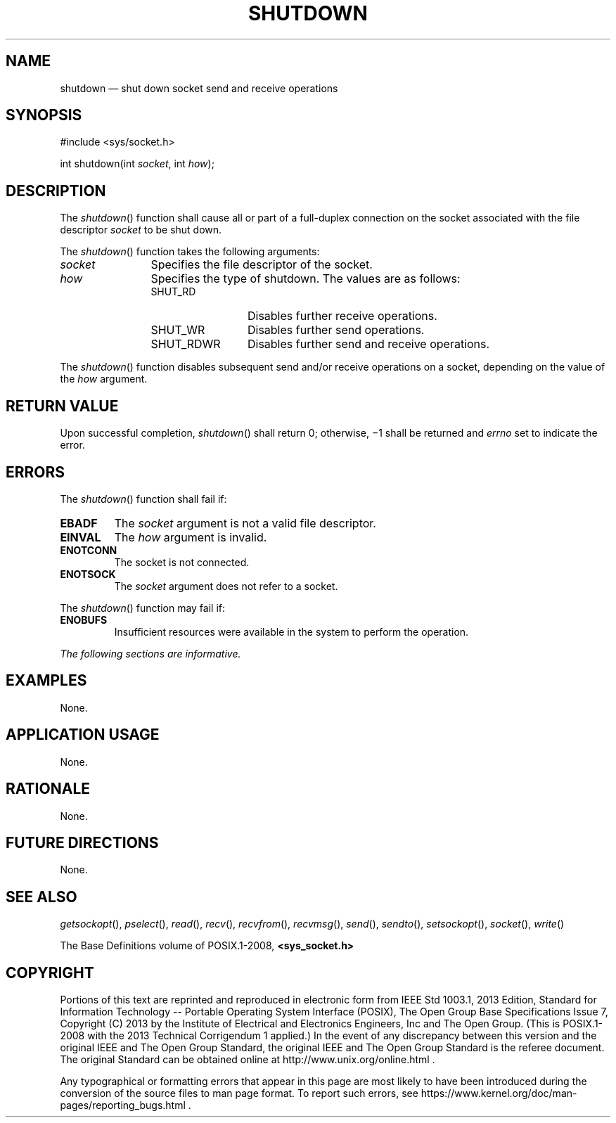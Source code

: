 '\" et
.TH SHUTDOWN "3" 2013 "IEEE/The Open Group" "POSIX Programmer's Manual"

.SH NAME
shutdown
\(em shut down socket send and receive operations
.SH SYNOPSIS
.LP
.nf
#include <sys/socket.h>
.P
int shutdown(int \fIsocket\fP, int \fIhow\fP);
.fi
.SH DESCRIPTION
The
\fIshutdown\fR()
function shall cause all or part of a full-duplex connection on the
socket associated with the file descriptor
.IR socket
to be shut down.
.P
The
\fIshutdown\fR()
function takes the following arguments:
.IP "\fIsocket\fR" 12
Specifies the file descriptor of the socket.
.IP "\fIhow\fR" 12
Specifies the type of shutdown. The values are as follows:
.RS 12 
.IP SHUT_RD 12
Disables further receive operations.
.IP SHUT_WR 12
Disables further send operations.
.IP SHUT_RDWR 12
Disables further send and receive operations.
.RE
.P
The
\fIshutdown\fR()
function disables subsequent send and/or receive operations on a
socket, depending on the value of the
.IR how
argument.
.SH "RETURN VALUE"
Upon successful completion,
\fIshutdown\fR()
shall return 0; otherwise, \(mi1 shall be returned and
.IR errno
set to indicate the error.
.SH ERRORS
The
\fIshutdown\fR()
function shall fail if:
.TP
.BR EBADF
The
.IR socket
argument is not a valid file descriptor.
.TP
.BR EINVAL
The
.IR how
argument is invalid.
.TP
.BR ENOTCONN
The socket is not connected.
.TP
.BR ENOTSOCK
The
.IR socket
argument does not refer to a socket.
.P
The
\fIshutdown\fR()
function may fail if:
.TP
.BR ENOBUFS
Insufficient resources were available in the system to perform the
operation.
.LP
.IR "The following sections are informative."
.SH "EXAMPLES"
None.
.SH "APPLICATION USAGE"
None.
.SH "RATIONALE"
None.
.SH "FUTURE DIRECTIONS"
None.
.SH "SEE ALSO"
.IR "\fIgetsockopt\fR\^(\|)",
.IR "\fIpselect\fR\^(\|)",
.IR "\fIread\fR\^(\|)",
.IR "\fIrecv\fR\^(\|)",
.IR "\fIrecvfrom\fR\^(\|)",
.IR "\fIrecvmsg\fR\^(\|)",
.IR "\fIsend\fR\^(\|)",
.IR "\fIsendto\fR\^(\|)",
.IR "\fIsetsockopt\fR\^(\|)",
.IR "\fIsocket\fR\^(\|)",
.IR "\fIwrite\fR\^(\|)"
.P
The Base Definitions volume of POSIX.1\(hy2008,
.IR "\fB<sys_socket.h>\fP"
.SH COPYRIGHT
Portions of this text are reprinted and reproduced in electronic form
from IEEE Std 1003.1, 2013 Edition, Standard for Information Technology
-- Portable Operating System Interface (POSIX), The Open Group Base
Specifications Issue 7, Copyright (C) 2013 by the Institute of
Electrical and Electronics Engineers, Inc and The Open Group.
(This is POSIX.1-2008 with the 2013 Technical Corrigendum 1 applied.) In the
event of any discrepancy between this version and the original IEEE and
The Open Group Standard, the original IEEE and The Open Group Standard
is the referee document. The original Standard can be obtained online at
http://www.unix.org/online.html .

Any typographical or formatting errors that appear
in this page are most likely
to have been introduced during the conversion of the source files to
man page format. To report such errors, see
https://www.kernel.org/doc/man-pages/reporting_bugs.html .
